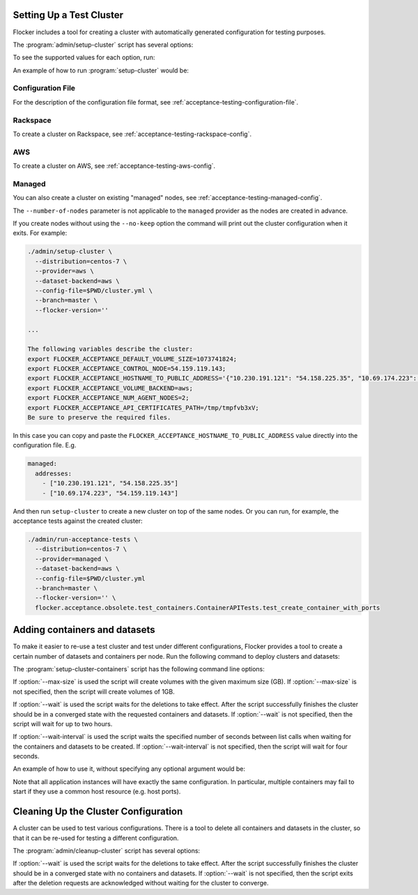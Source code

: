 .. _cluster-setup:

=========================
Setting Up a Test Cluster
=========================

Flocker includes a tool for creating a cluster with automatically generated configuration for testing purposes.

.. prompt:: bash $

   admin/setup-cluster <options>


The :program:`admin/setup-cluster` script has several options:

.. program:: admin/setup-cluster

.. option:: --distribution <distribution>

   Specifies what distribution to use on the created nodes.

.. option:: --provider <provider>

   Specifies what provider to use to create the nodes.

.. option:: --dataset-backend <dataset-backend>

   Specifies what dataset backend to use for the cluster.

.. option:: --branch <branch>

   Specifies the branch repository from which to install packages.
   If this is not specified, packages will be installed from a release repository.
   The release repository may be a stable or unstable repository, and will be selected depending on the version to be installed.

.. option:: --flocker-version <version>

   Specifies the version of Flocker to install from the selected repository.
   If this is not specified (or is an empty string), the most recent version available in the repository will be installed.

   .. note::

      The build server merges forward before building packages, except on release branches.
      If you want to use a branch in development, you probably only want to specify the branch.

.. option:: --build-server <buildserver>

   Specifies the base URL of the build server to install from.
   This is probably only useful when testing changes to the build server.

.. option:: --config-file <config-file>

   Specifies a YAML configuration file that contains provider specific configuration.
   See below for the required configuration options.

.. option:: --no-keep

   Destroy the cluster after creating it.
   This option is useful for testing the tool itself.

.. option:: --purpose <purpose>

   Specifies a string that describes the purpose of the cluster.
   This can be included into the metadata describing the cluster nodes and/or names of the nodes.

.. option:: --number-of-nodes <number>

   Specifies the number of nodes (machines) to create for use in the cluster.
   This option is only applicable if the nodes are created dynamically.

To see the supported values for each option, run:

.. prompt:: bash $

   admin/setup-cluster --help

An example of how to run :program:`setup-cluster` would be:

.. prompt:: bash $

  admin/setup-cluster \
    --distribution centos-7 \
    --provider rackspace \
    --config-file $PWD/cluster.yml \
    --number-of-nodes 2 

Configuration File
==================

For the description of the configuration file format, see :ref:`acceptance-testing-configuration-file`.

.. _cluster-setup-rackspace-config:

Rackspace
=========

To create a cluster on Rackspace, see :ref:`acceptance-testing-rackspace-config`.

.. prompt:: bash $

  admin/setup-cluster --distribution centos-7 --provider rackspace --config-file config.yml --number-of-nodes 2

.. _cluster-setup-aws-config:

AWS
===

To create a cluster on AWS, see :ref:`acceptance-testing-aws-config`.

.. prompt:: bash $

  admin/setup-cluster --distribution centos-7 --provider aws --config-file config.yml --number-of-nodes 2

.. _cluster-setup-managed-config:

Managed
=======

You can also create a cluster on existing "managed" nodes, see :ref:`acceptance-testing-managed-config`.

The ``--number-of-nodes`` parameter is not applicable to the ``managed`` provider as the nodes are created in advance.

.. prompt:: bash $

   admin/setup-cluster --distribution centos-7 --provider managed --config-file config.yml

If you create nodes without using the ``--no-keep`` option the command will print out the cluster configuration when it exits.
For example:

.. code-block:: console

   ./admin/setup-cluster \
     --distribution=centos-7 \
     --provider=aws \
     --dataset-backend=aws \
     --config-file=$PWD/cluster.yml \
     --branch=master \
     --flocker-version=''

   ...

   The following variables describe the cluster:
   export FLOCKER_ACCEPTANCE_DEFAULT_VOLUME_SIZE=1073741824;
   export FLOCKER_ACCEPTANCE_CONTROL_NODE=54.159.119.143;
   export FLOCKER_ACCEPTANCE_HOSTNAME_TO_PUBLIC_ADDRESS='{"10.230.191.121": "54.158.225.35", "10.69.174.223": "54.159.119.143"}';
   export FLOCKER_ACCEPTANCE_VOLUME_BACKEND=aws;
   export FLOCKER_ACCEPTANCE_NUM_AGENT_NODES=2;
   export FLOCKER_ACCEPTANCE_API_CERTIFICATES_PATH=/tmp/tmpfvb3xV;
   Be sure to preserve the required files.

In this case you can copy and paste the ``FLOCKER_ACCEPTANCE_HOSTNAME_TO_PUBLIC_ADDRESS`` value directly into the configuration file. E.g.

.. code-block:: yaml

   managed:
     addresses:
       - ["10.230.191.121", "54.158.225.35"]
       - ["10.69.174.223", "54.159.119.143"]

And then run ``setup-cluster`` to create a new cluster on top of the same  nodes.
Or you can run, for example, the acceptance tests against the created cluster:

.. code-block:: console

   ./admin/run-acceptance-tests \
     --distribution=centos-7 \
     --provider=managed \
     --dataset-backend=aws \
     --config-file=$PWD/cluster.yml
     --branch=master \
     --flocker-version='' \
     flocker.acceptance.obsolete.test_containers.ContainerAPITests.test_create_container_with_ports

==============================
Adding containers and datasets
==============================
To make it easier to re-use a test cluster and test under different configurations, Flocker provides a tool to create a certain number of datasets and containers per node.
Run the following command to deploy clusters and datasets:

.. prompt:: bash $

    benchmark/setup-cluster-containers <options>

The :program:`setup-cluster-containers` script has the following command line options:

.. program:: setup-cluster-containers`

.. option:: --image <docker image>

   Specifies the docker image to use to create the containers.

.. option:: --mountpoint <mountpoint path>

    Path of the mountpoint where the dataset should be mounted in the containers.

.. option:: --control-node <ip-address>

    Public IP address of the control node.

.. option:: --apps-per-node <number>

   Specifies the number of applications (containers) to start on each cluster node.
   If this is not specified, one container and dataset per node will be created.

.. option:: --cert-directory <certificates-directory>

   Specifies a directory containing:

   - ``cluster.crt`` - a CA certificate file;
   - ``user.crt`` - a user certificate file; and
   - ``user.key`` - a user private key file.

.. option:: --max-size <GB>
    
    Maximum size of the datasets specified in gigabytes. This parameter is optional. By default it will
    be 1GB.

.. option:: --wait <seconds>

   Specifies the timeout of waiting for the configuration changes to take effect
   or, in other words, for the cluster to converge.
   If this parameter is not set, then the program will wait up to two hours.

.. option:: --wait-interval <seconds>
    
    The duration of the waiting intervals can be set as a parameter. It will determine how long the
    program will wait between list calls when waiting for the containers and datasets to be created.
    It is four seconds by default.

If :option:`--max-size` is used the script will create volumes with the given maximum
size (GB).
If :option:`--max-size` is not specified, then the script will create volumes of 1GB.

If :option:`--wait` is used the script waits for the deletions to take effect.
After the script successfully finishes the cluster should be in a converged state
with the requested containers and datasets.
If :option:`--wait` is not specified, then the script will wait for up to two hours.

If :option:`--wait-interval` is used the script waits the specified number of seconds between
list calls when waiting for the containers and datasets to be created.
If :option:`--wait-interval` is not specified, then the script will wait for four seconds.

An example of how to use it, without specifying any optional argument would be:

.. prompt:: bash $

  admin/setup-cluster-containers \
    --image "clusterhq/mongodb" \
    --mountpoint "/data/db" \
    --apps-per-node 5 \
    --control-node 52.52.52.52 \
    --cert-directory /etc/flocker/test_cluster1/

Note that all application instances will have exactly the same configuration.
In particular, multiple containers may fail to start if they use a common host resource (e.g. host ports).

=====================================
Cleaning Up the Cluster Configuration
=====================================

A cluster can be used to test various configurations.
There is a tool to delete all containers and datasets in the cluster,
so that it can be re-used for testing a different configuration.

.. prompt:: bash $

   admin/cleanup-cluster <options>


The :program:`admin/cleanup-cluster` script has several options:

.. program:: admin/cleanup-cluster

.. option:: --control-node <address>

   Specifies the internet address of the control node of the cluster.

.. option:: --cert-directory <directory>

   Specifies the directory that contains the cluster certificates.

.. option:: --wait <seconds>

   Specifies the timeout of waiting for the configuration changes to take effect
   or, in other words, for the cluster to converge.
   If this parameter is not set, then no waiting is done.

If :option:`--wait` is used the script waits for the deletions to take effect.
After the script successfully finishes the cluster should be in a converged state
with no containers and datasets.
If :option:`--wait` is not specified, then the script exits after the deletion
requests are acknowledged without waiting for the cluster to converge.
